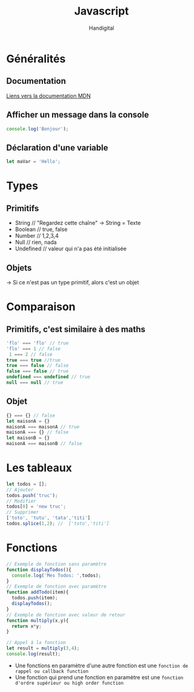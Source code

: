 #+title: Javascript
#+author: Handigital
* Généralités
** Documentation
[[https://developer.mozilla.org/fr/docs/Web/JavaScript][Liens vers la documentation MDN]]
** Afficher un message dans la console
#+begin_src js
  console.log('Bonjour');
#+end_src
** Déclaration d'une variable
#+begin_src js
  let maVar = 'Hello';
#+end_src

* Types
** Primitifs
- String // "Regardez cette chaîne" -> String = Texte
- Boolean // true, false
- Number // 1,2,3,4
- Null // rien, nada
- Undefined // valeur qui n'a pas été initialisée
** Objets
-> Si ce n'est pas un type primitif, alors c'est un objet

* Comparaison
** Primitifs, c'est similaire à des maths
#+begin_src javascript
  'flo' === 'flo' // true
  'flo' === 1 // false
   1 === 2 // false
  true === true //true
  true === false // false
  false === false // true
  undefined === undefined // true
  null === null // true
#+end_src

** Objet
#+begin_src javascript
  {} === {} // false
  let maisonA = {}
  maisonA === maisonA // true
  maisonA === {} // false
  let maisonB = {}
  maisonA === maisonB // false
#+end_src

* Les tableaux

#+begin_src javascript
  let todos = [];
  // Ajouter
  todos.push('truc');
  // Modifier
  todos[0] = 'new truc';
  // Supprimer
  ['toto', 'tutu', 'tata','titi']
  todos.splice(1,2); //  ['toto','titi']
#+end_src

* Fonctions

#+begin_src javascript
  // Exemple de fonction sans paramètre
  function displayTodos(){
    console.log('Mes Todos: ',todos);
  }
  // Exemple de fonction avec paramètre
  function addTodo(item){
    todos.push(item);
    displayTodos();
  }
  // Exemple de fonction avec valeur de retour
  function multiply(x,y){
    return x*y;
  }
  
  // Appel à la fonction
  let result = multiply(3,4);
  console.log(result);
#+end_src

- Une fonctions en paramètre d'une autre fonction est une =fonction de rappel ou callback function=
- Une fonction qui prend une fonction en paramètre est une =fonction d'ordre supérieur ou high order function=
